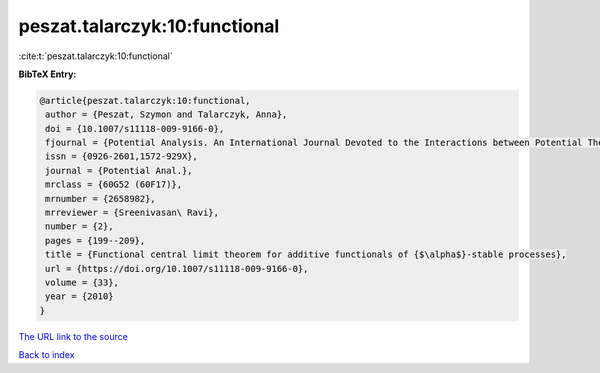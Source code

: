 peszat.talarczyk:10:functional
==============================

:cite:t:`peszat.talarczyk:10:functional`

**BibTeX Entry:**

.. code-block:: bibtex

   @article{peszat.talarczyk:10:functional,
    author = {Peszat, Szymon and Talarczyk, Anna},
    doi = {10.1007/s11118-009-9166-0},
    fjournal = {Potential Analysis. An International Journal Devoted to the Interactions between Potential Theory, Probability Theory, Geometry and Functional Analysis},
    issn = {0926-2601,1572-929X},
    journal = {Potential Anal.},
    mrclass = {60G52 (60F17)},
    mrnumber = {2658982},
    mrreviewer = {Sreenivasan\ Ravi},
    number = {2},
    pages = {199--209},
    title = {Functional central limit theorem for additive functionals of {$\alpha$}-stable processes},
    url = {https://doi.org/10.1007/s11118-009-9166-0},
    volume = {33},
    year = {2010}
   }
`The URL link to the source <ttps://doi.org/10.1007/s11118-009-9166-0}>`_


`Back to index <../By-Cite-Keys.html>`_
